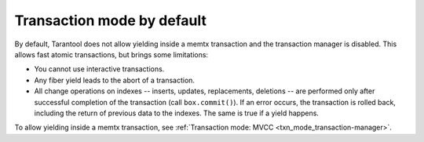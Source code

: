 ..  _txn_mode-default:

Transaction mode by default
===========================

By default, Tarantool does not allow yielding inside a memtx 
transaction and the transaction manager is disabled. This allows fast 
atomic transactions, but brings some limitations:

*   You cannot use interactive transactions.

*   Any fiber yield leads to the abort of a transaction.

*   All change operations on indexes -- inserts, updates, replacements, deletions -- 
    are performed only after successful completion of the transaction (call ``box.commit()``). 
    If an error occurs, the transaction is rolled back, including the return of previous 
    data to the indexes. The same is true if a yield happens.

To allow yielding inside a memtx transaction, see :ref:`Transaction mode: MVCC <txn_mode_transaction-manager>`.
